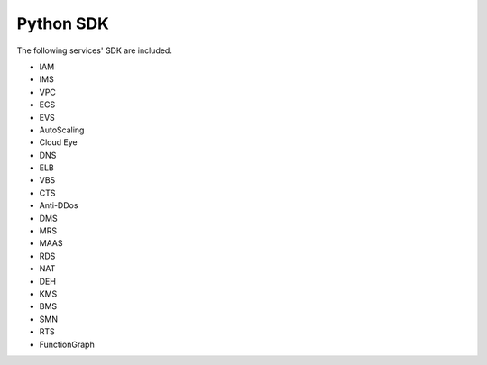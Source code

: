 ================
Python SDK
================
The following services' SDK are included.

- IAM

- IMS

- VPC

- ECS

- EVS

- AutoScaling

- Cloud Eye

- DNS

- ELB

- VBS

- CTS

- Anti-DDos

- DMS

- MRS

- MAAS

- RDS

- NAT

- DEH

- KMS

- BMS

- SMN

- RTS

- FunctionGraph